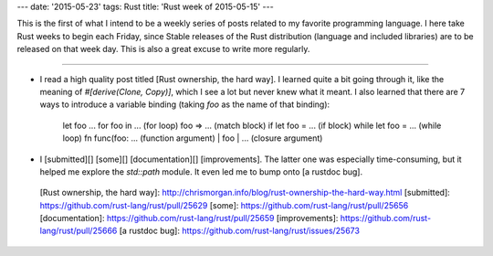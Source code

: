 ---
date: '2015-05-23'
tags: Rust
title: 'Rust week of 2015-05-15'
---

This is the first of what I intend to be a weekly series of posts
related to my favorite programming language. I here take Rust weeks to
begin each Friday, since Stable releases of the Rust distribution
(language and included libraries) are to be released on that week day.
This is also a great excuse to write more regularly.

------------------------------------------------------------------------

-   I read a high quality post titled [Rust ownership, the hard way]. I
    learned quite a bit going through it, like the meaning of
    `#[derive(Clone, Copy)]`, which I see a lot but never knew what it
    meant. I also learned that there are 7 ways to introduce a variable
    binding (taking `foo` as the name of that binding):

        let foo ...
        for foo in ... (for loop)
        foo => ... (match block)
        if let foo = ... (if block)
        while let foo = ... (while loop)
        fn func(foo: ... (function argument)
        | foo | ... (closure argument)

-   I [submitted][] [some][] [documentation][] [improvements]. The
    latter one was especially time-consuming, but it helped me explore
    the `std::path` module. It even led me to bump onto [a rustdoc bug].

  [Rust ownership, the hard way]: http://chrismorgan.info/blog/rust-ownership-the-hard-way.html
  [submitted]: https://github.com/rust-lang/rust/pull/25629
  [some]: https://github.com/rust-lang/rust/pull/25656
  [documentation]: https://github.com/rust-lang/rust/pull/25659
  [improvements]: https://github.com/rust-lang/rust/pull/25666
  [a rustdoc bug]: https://github.com/rust-lang/rust/issues/25673

